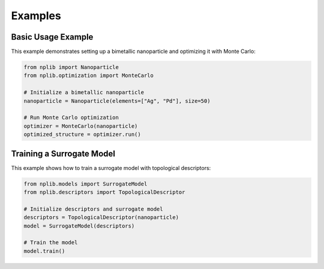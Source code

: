 Examples
========

Basic Usage Example
-------------------

This example demonstrates setting up a bimetallic nanoparticle and optimizing it with Monte Carlo:

.. code-block:: python

   from nplib import Nanoparticle
   from nplib.optimization import MonteCarlo
   
   # Initialize a bimetallic nanoparticle
   nanoparticle = Nanoparticle(elements=["Ag", "Pd"], size=50)

   # Run Monte Carlo optimization
   optimizer = MonteCarlo(nanoparticle)
   optimized_structure = optimizer.run()

Training a Surrogate Model
--------------------------

This example shows how to train a surrogate model with topological descriptors:

.. code-block:: python

   from nplib.models import SurrogateModel
   from nplib.descriptors import TopologicalDescriptor

   # Initialize descriptors and surrogate model
   descriptors = TopologicalDescriptor(nanoparticle)
   model = SurrogateModel(descriptors)

   # Train the model
   model.train()
